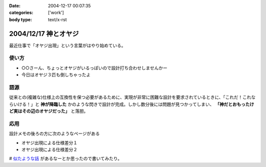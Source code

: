 :date: 2004-12-17 00:07:35
:categories: ['work']
:body type: text/x-rst

=====================
2004/12/17 神とオヤジ
=====================

最近仕事で「オヤジ出現」という言葉がはやり始めている。

使い方
------
- ○○さーん、ちょっとオヤジがいるっぽいので設計打ち合わせしませんかー
- 今日はオヤジ３匹も倒しちゃったよ

語源
-----
従来との(複雑な)仕様上の互換性を保つ必要があるために、実現が非常に困難な設計を要求されているときに、「これだ！これならいける！」と **神が降臨した** かのような閃きで設計が完成。しかし数分後には問題が見つかってしまい、 **「神だとおもったけど実はその辺のオヤジだった」** と落胆。

応用
------
設計メモの後ろの方に次のようなページがある

- オヤジ出現による仕様差分１
- オヤジ出現による仕様差分２


# `似たような話`_ があるなーとか思ったので書いてみたり。

.. _`似たような話`: http://d.hatena.ne.jp/t-wada/20041216#1103204568



.. :extend type: text/plain
.. :extend:
